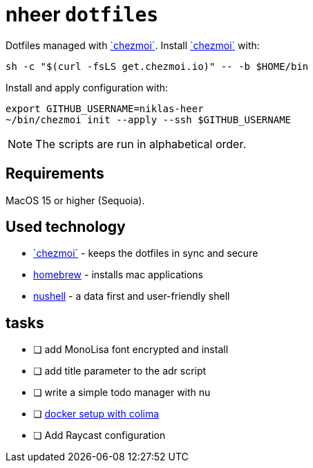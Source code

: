 = nheer `dotfiles`

:chezmoi: https://www.chezmoi.io/[`chezmoi`]

Dotfiles managed with {chezmoi}.
Install {chezmoi} with:
[,bash]
----
sh -c "$(curl -fsLS get.chezmoi.io)" -- -b $HOME/bin
----

Install and apply configuration with:
[,bash]
----
export GITHUB_USERNAME=niklas-heer
~/bin/chezmoi init --apply --ssh $GITHUB_USERNAME
----
NOTE: The scripts are run in alphabetical order.

== Requirements
MacOS 15 or higher (Sequoia).

== Used technology
* {chezmoi} - keeps the dotfiles in sync and secure
* https://brew.sh[homebrew] - installs mac applications
* https://www.nushell.sh/[nushell] - a data first and user-friendly shell

== tasks

* [ ] add MonoLisa font encrypted and install
* [ ] add title parameter to the adr script
* [ ] write a simple todo manager with nu
* [ ] https://medium.com/@guillem.riera/the-most-performant-docker-setup-on-macos-apple-silicon-m1-m2-m3-for-x64-amd64-compatibility-da5100e2557d[docker setup with colima]
* [ ] Add Raycast configuration
